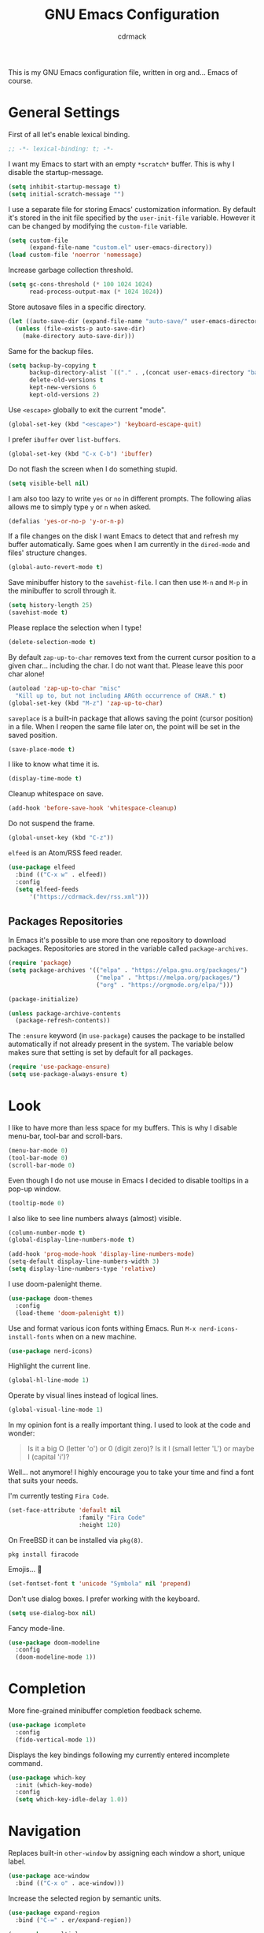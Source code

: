 #+TITLE: GNU Emacs Configuration
#+AUTHOR: cdrmack
#+STARTUP: overview

This is my GNU Emacs configuration file, written in org and... Emacs of course.

* General Settings

First of all let's enable lexical binding.

#+begin_src emacs-lisp
  ;; -*- lexical-binding: t; -*-
#+end_src

I want my Emacs to start with an empty =*scratch*= buffer.
This is why I disable the startup-message.

#+begin_src emacs-lisp
  (setq inhibit-startup-message t)
  (setq initial-scratch-message "")
#+end_src

I use a separate file for storing Emacs' customization information.
By default it's stored in the init file specified by the =user-init-file= variable.
However it can be changed by modifying the =custom-file= variable.

#+begin_src emacs-lisp
  (setq custom-file
        (expand-file-name "custom.el" user-emacs-directory))
  (load custom-file 'noerror 'nomessage)
#+end_src

Increase garbage collection threshold.

#+begin_src emacs-lisp
  (setq gc-cons-threshold (* 100 1024 1024)
        read-process-output-max (* 1024 1024))
#+end_src

Store autosave files in a specific directory.

#+begin_src emacs-lisp
  (let ((auto-save-dir (expand-file-name "auto-save/" user-emacs-directory)))
    (unless (file-exists-p auto-save-dir)
      (make-directory auto-save-dir)))
#+end_src

Same for the backup files.

#+begin_src emacs-lisp
  (setq backup-by-copying t
        backup-directory-alist `(("." . ,(concat user-emacs-directory "backups/")))
        delete-old-versions t
        kept-new-versions 6
        kept-old-versions 2)
#+end_src

Use =<escape>= globally to exit the current "mode".

#+begin_src emacs-lisp
  (global-set-key (kbd "<escape>") 'keyboard-escape-quit)
#+end_src

I prefer =ibuffer= over =list-buffers=.

#+begin_src emacs-lisp
  (global-set-key (kbd "C-x C-b") 'ibuffer)
#+end_src

Do not flash the screen when I do something stupid.

#+begin_src emacs-lisp
  (setq visible-bell nil)
#+end_src

I am also too lazy to write =yes= or =no= in different prompts.
The following alias allows me to simply type =y= or =n= when asked.

#+begin_src emacs-lisp
  (defalias 'yes-or-no-p 'y-or-n-p)
#+end_src

If a file changes on the disk I want Emacs to detect that and refresh my buffer automatically.
Same goes when I am currently in the =dired-mode= and files' structure changes.

#+begin_src emacs-lisp
  (global-auto-revert-mode t)
#+end_src

Save minibuffer history to the =savehist-file=.
I can then use =M-n= and =M-p= in the minibuffer to scroll through it.

#+begin_src emacs-lisp
  (setq history-length 25)
  (savehist-mode t)
#+end_src

Please replace the selection when I type!

#+begin_src emacs-lisp
  (delete-selection-mode t)
#+end_src

By default =zap-up-to-char= removes text from the current cursor position to a given char... including the char.
I do not want that. Please leave this poor char alone!

#+begin_src emacs-lisp
  (autoload 'zap-up-to-char "misc"
    "Kill up to, but not including ARGth occurrence of CHAR." t)
  (global-set-key (kbd "M-z") 'zap-up-to-char)
#+end_src

=saveplace= is a built-in package that allows saving the point (cursor position) in a file.
When I reopen the same file later on, the point will be set in the saved position.

#+begin_src emacs-lisp
  (save-place-mode t)
#+end_src

I like to know what time it is.

#+begin_src emacs-lisp
  (display-time-mode t)
#+end_src

Cleanup whitespace on save.

#+begin_src emacs-lisp
  (add-hook 'before-save-hook 'whitespace-cleanup)
#+end_src

Do not suspend the frame.

#+begin_src emacs-lisp
  (global-unset-key (kbd "C-z"))
#+end_src

=elfeed= is an Atom/RSS feed reader.

#+begin_src emacs-lisp
  (use-package elfeed
    :bind (("C-x w" . elfeed))
    :config
    (setq elfeed-feeds
        '("https://cdrmack.dev/rss.xml")))
#+end_src

** Packages Repositories

In Emacs it's possible to use more than one repository to download packages.
Repositories are stored in the variable called =package-archives=.

#+begin_src emacs-lisp
  (require 'package)
  (setq package-archives '(("elpa" . "https://elpa.gnu.org/packages/")
                           ("melpa" . "https://melpa.org/packages/")
                           ("org" . "https://orgmode.org/elpa/")))

  (package-initialize)

  (unless package-archive-contents
    (package-refresh-contents))
#+end_src

The =:ensure= keyword (in =use-package=) causes the package to be installed automatically if not already present in the system.
The variable below makes sure that setting is set by default for all packages.

#+begin_src emacs-lisp
  (require 'use-package-ensure)
  (setq use-package-always-ensure t)
#+end_src

* Look

I like to have more than less space for my buffers.
This is why I disable menu-bar, tool-bar and scroll-bars.

#+begin_src emacs-lisp
  (menu-bar-mode 0)
  (tool-bar-mode 0)
  (scroll-bar-mode 0)
#+end_src

Even though I do not use mouse in Emacs I decided to disable tooltips in a pop-up window.

#+begin_src emacs-lisp
  (tooltip-mode 0)
#+end_src

I also like to see line numbers always (almost) visible.

#+begin_src emacs-lisp
  (column-number-mode t)
  (global-display-line-numbers-mode t)

  (add-hook 'prog-mode-hook 'display-line-numbers-mode)
  (setq-default display-line-numbers-width 3)
  (setq display-line-numbers-type 'relative)
#+end_src

I use doom-palenight theme.

#+begin_src emacs-lisp
  (use-package doom-themes
    :config
    (load-theme 'doom-palenight t))
#+end_src

Use and format various icon fonts withing Emacs.
Run =M-x nerd-icons-install-fonts= when on a new machine.

#+begin_src emacs-lisp
  (use-package nerd-icons)
#+end_src

Highlight the current line.

#+begin_src emacs-lisp
  (global-hl-line-mode 1)
#+end_src

Operate by visual lines instead of logical lines.

#+begin_src emacs-lisp
  (global-visual-line-mode 1)
#+end_src

In my opinion font is a really important thing. I used to look at the code and wonder:

#+begin_quote
Is it a big O (letter 'o') or 0 (digit zero)?
Is it l (small letter 'L') or maybe I (capital 'i')?
#+end_quote

Well... not anymore! I highly encourage you to take your time and find a font that suits your needs.

I'm currently testing =Fira Code=.

#+begin_src emacs-lisp
  (set-face-attribute 'default nil
                      :family "Fira Code"
                      :height 120)
#+end_src

On FreeBSD it can be installed via =pkg(8)=.

#+begin_src shell
  pkg install firacode
#+end_src

Emojis... 👀

#+begin_src emacs-lisp
  (set-fontset-font t 'unicode "Symbola" nil 'prepend)
#+end_src

Don't use dialog boxes. I prefer working with the keyboard.

#+begin_src emacs-lisp
  (setq use-dialog-box nil)
#+end_src

Fancy mode-line.

#+begin_src emacs-lisp
  (use-package doom-modeline
    :config
    (doom-modeline-mode 1))
#+end_src

* Completion

More fine-grained minibuffer completion feedback scheme.

#+begin_src emacs-lisp
  (use-package icomplete
    :config
    (fido-vertical-mode 1))
#+end_src

Displays the key bindings following my currently entered incomplete command.

#+begin_src emacs-lisp
  (use-package which-key
    :init (which-key-mode)
    :config
    (setq which-key-idle-delay 1.0))
#+end_src

* Navigation

Replaces built-in =other-window= by assigning each window a short, unique label.

#+begin_src emacs-lisp
  (use-package ace-window
    :bind (("C-x o" . ace-window)))
#+end_src

Increase the selected region by semantic units.

#+begin_src emacs-lisp
  (use-package expand-region
    :bind ("C-=" . er/expand-region))
#+end_src

#+begin_src emacs-lisp
  (use-package multiple-cursors
    :bind (("C->" . 'mc/mark-next-like-this)
           ("C-<" . 'mc/mark-previous-like-this)
           ("C-c C-<" . 'mc/mark-all-like-this)))
#+end_src

* Search

=avy= is a package that helps with moving point all over Emacs.
It has this cool feature to jump to the location with a single keystroke.

#+begin_src emacs-lisp
  (use-package avy
    :bind (("C-;" . avy-goto-char)))
#+end_src

* Code

Package for =.editorconfig=. It helps to define and maintain coding style.

#+begin_src emacs-lisp
  (use-package editorconfig
    :config
    (editorconfig-mode 1))
#+end_src

Major mode for markdown files.

#+begin_src emacs-lisp
  (use-package markdown-mode)
#+end_src

Enable colorful delimiters for all programming-related modes.

#+begin_src emacs-lisp
  (use-package rainbow-delimiters
    :hook
    (prog-mode . rainbow-delimiters-mode))
#+end_src

On-the-fly syntax checking, intended as replacement for the older =flymake=.
For example it underlines and additionaly gives some comments about the issue.

#+begin_src emacs-lisp
  (use-package flycheck)
#+end_src

Project management and navigation.

#+begin_src emacs-lisp
  (use-package project)
#+end_src

Git user interface.

#+begin_src emacs-lisp
  (use-package magit)
#+end_src

=company= ("complete anything") - modular completion framework.

#+begin_src emacs-lisp
  (use-package company
    :config
    (setq company-idle-delay 0.0)
    (setq company-minimum-prefix-length 1)
    (global-company-mode 1))
#+end_src

I should check built-in =completion-preview-mode=.

Parse control sequences for the compilation output.

#+begin_src emacs-lisp
  (use-package ansi-color
    :hook (compilation-filter . ansi-color-compilation-filter))
#+end_src

Selectively hide/show code and comment blocks.

#+begin_src emacs-lisp
  (add-hook 'prog-mode-hook #'hs-minor-mode)
  (global-set-key (kbd "C-c t") 'hs-toggle-hiding)
#+end_src

Helps to deal with parens pairs.

#+begin_src emacs-lisp
  (use-package smartparens
    :hook (prog-mode text-mode markdown-mode)
    :config
    (require 'smartparens-config))
#+end_src

Display name of the current function.

#+begin_src emacs-lisp
  (which-function-mode 1)
#+end_src

Sometimes I use =etags(1)= or =exctags(1)= to navigate through the source code.
On FreeBSD, standard C header files are under =/usr/include/= and system's source code under =/usr/src/=.

#+begin_src shell
  find /usr/include/ -name "*.[chCH]" -print | etags -
#+end_src

#+begin_src shell
  exctags -f TAGS -R -e --languages=C,C++ /usr/include/
#+end_src

Built-in LSP client.

#+begin_src emacs-lisp
  (use-package eglot
    ;; :hook
    ;; (prog-mode . eglot-ensure)
    ;; :bind
    ;; (:map eglot-mode-map
    ;;  ("C-c c a" . eglot-code-actions)
    ;;  ("C-c c f" . eglot-format))
    )
#+end_src

** C and C++

Change some C and C++ defaults.

#+begin_src emacs-lisp
  (defun my-c-mode-hook ()
    ;; (setq-default indent-tabs-mode nil)
    (c-set-offset 'substatement-open 0)
    (setq c++-tab-always-indent t)
    (setq c-basic-offset 4)
    (setq c-indent-level 4)
    (setq tab-width 4))

  (add-hook 'c-mode-common-hook 'my-c-mode-hook)
#+end_src

Support for =CMake=.

#+begin_src emacs-lisp
  (use-package cmake-mode)
#+end_src

=clangd= (LSP server) reads =compile_commands.json= (or =compile_flags.txt=) to get familiar with the project.
The json file can be generated with =bear= that intercepts compiler calls.

#+begin_src shell
  bear -- make
#+end_src

=CMake= can generate it too when relevant variable is set in the =CMakeLists.txt=.

#+begin_src cmake
  set(CMAKE_EXPORT_COMPILE_COMMANDS ON)
#+end_src

I'm kinda pedantic, not gonna lie.

#+begin_src emacs-lisp
  (use-package clang-format
    :config
    (setq clang-format-style "file"))

  (defun clang-format-save-hook-for-this-buffer ()
    (add-hook 'before-save-hook
              (lambda ()
                (when (locate-dominating-file "." ".clang-format")
                  (clang-format-buffer))
                ;; continue to save
                nil)
              nil
              ;; buffer local hook
              t))

  (add-hook 'c-mode-hook
            (lambda ()
              (clang-format-save-hook-for-this-buffer)))

  (add-hook 'c++-mode-hook
            (lambda ()
              (clang-format-save-hook-for-this-buffer)))
#+end_src

My default =.clang-format= file for C.

#+begin_example
  Language: Cpp
  BasedOnStyle: LLVM
  IndentWidth: 4
  DerivePointerAlignment: false
  PointerAlignment: Right
  BreakBeforeBraces: Allman
#+end_example

=Language: Cpp= is used for both: C and C++. More options can be found on the [[https://clang.llvm.org/docs/ClangFormatStyleOptions.html][official page]].

** Zig

Support for the Zig language.

#+begin_src emacs-lisp
  (use-package zig-mode)
#+end_src

** Rust

Support for the Rust language.

#+begin_src emacs-lisp
  (use-package rust-mode)
#+end_src

** Scheme

Keep parentheses balanced.

#+begin_src emacs-lisp
  (use-package paredit)
#+end_src

Enhanced REPL and a set of minor modes for Scheme.

#+begin_src emacs-lisp
  (use-package geiser)
#+end_src

Support for the CHICKEN.

#+begin_src emacs-lisp
  (use-package geiser-chicken
    :config
    (setq geiser-chicken-binary "chicken-csi"))
#+end_src

According to the official docs some eggs should be additionally installed:
https://wiki.call-cc.org/emacs

** TypeScript

Support for TypeScript.

#+begin_src emacs-lisp
  (use-package typescript-mode)
#+end_src

* org-mode

Where do I even start...

#+begin_src emacs-lisp
  (use-package org
    :bind
    (("C-c l" . org-store-link)
     ("C-c a" . org-agenda)
     ("C-c c" . org-capture)))

  (setq org-agenda-files `(,org-directory))
  (setq org-default-notes-file
        (expand-file-name "notes.org" org-directory))

  ;; files are relative to `org-directory` when not an absolute path
  (setq org-capture-templates
        '(("t" "Task" entry (file+headline "notes.org" "Tasks")
           "* TODO %?\n %i\n")
          ("p" "Project" entry (file+headline "notes.org" "Projects")
           "* %?\n %i\n")
          ("n" "Note" entry (file+headline "notes.org" "Notes")
           "* %?\n %i\n")))
#+end_src

Add gemini protocol to the org-mode export backend.

#+begin_src emacs-lisp
  (use-package ox-gemini)
#+end_src

Add RSS 2.0 to the org-mode export backend.

#+begin_src emacs-lisp
  (use-package ox-rss)
#+end_src

* LLM

LLM chat client.

#+begin_src emacs-lisp
  (use-package gptel
    :bind
    ("C-c l" . gptel-menu))
#+end_src

I should probably also test =ellama= package.
